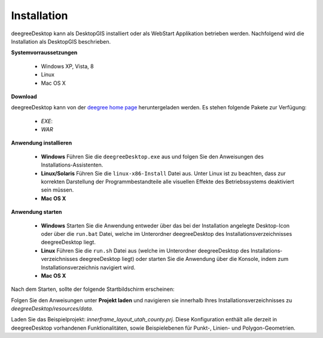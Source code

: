 ﻿.. _anchor-installation:

============
Installation
============

deegreeDesktop kann als DesktopGIS installiert oder als WebStart Applikation betrieben werden. Nachfolgend wird die Installation als DesktopGIS beschrieben.

**Systemvorraussetzungen**

	* Windows XP, Vista, 8
	* Linux
	* Mac OS X

**Download**

deegreeDesktop kann von der `deegree home page <http://www.deegree.org>`_ heruntergeladen werden. Es stehen folgende Pakete zur Verfügung:

	* *EXE*:
	* *WAR* 

.. tip:

**Anwendung installieren**

	* **Windows** Führen Sie die ``deegreeDesktop.exe`` aus und folgen Sie den Anweisungen des Installations-Assistenten.

	* **Linux/Solaris** Führen Sie die ``linux-x86-Install`` Datei aus. Unter Linux ist zu beachten, dass zur korrekten Darstellung der Programmbestand­teile alle visuellen Effekte des Betriebssystems deaktiviert sein müssen.

	* **Mac OS X**

**Anwendung starten**

	* **Windows** Starten Sie die Anwendung entweder über das bei der In­stallation angelegte Desktop-Icon oder über die ``run.bat`` Datei, welche im Unter­ordner deegreeDesktop des Installationsverzeichnisses deegreeDesktop liegt. 

	* **Linux** Führen Sie die ``run.sh`` Datei aus (welche im Unterordner deegree­Desktop des Installations­verzeichnisses deegreeDesktop liegt) oder starten Sie die Anwendung über die Konsole, indem zum In­stallationsverzeichnis navigiert wird.

	* **Mac OS X**

Nach dem Starten, sollte der folgende Startbildschirm erscheinen:

.. image:: images/start.png
	:align: center

Folgen Sie den Anweisungen unter **Projekt laden** und navigieren sie innerhalb Ihres Installations­verzeichnisses zu *deegreeDesktop/resources/data*.

Laden Sie das Beispielprojekt: *innerframe_layout_utah_county.prj*. Diese Konfiguration enthält alle derzeit in deegreeDesktop vorhan­denen Funktionalitäten, sowie Beispielebenen für Punkt-, Linien- und Polygon-Geometrien.


